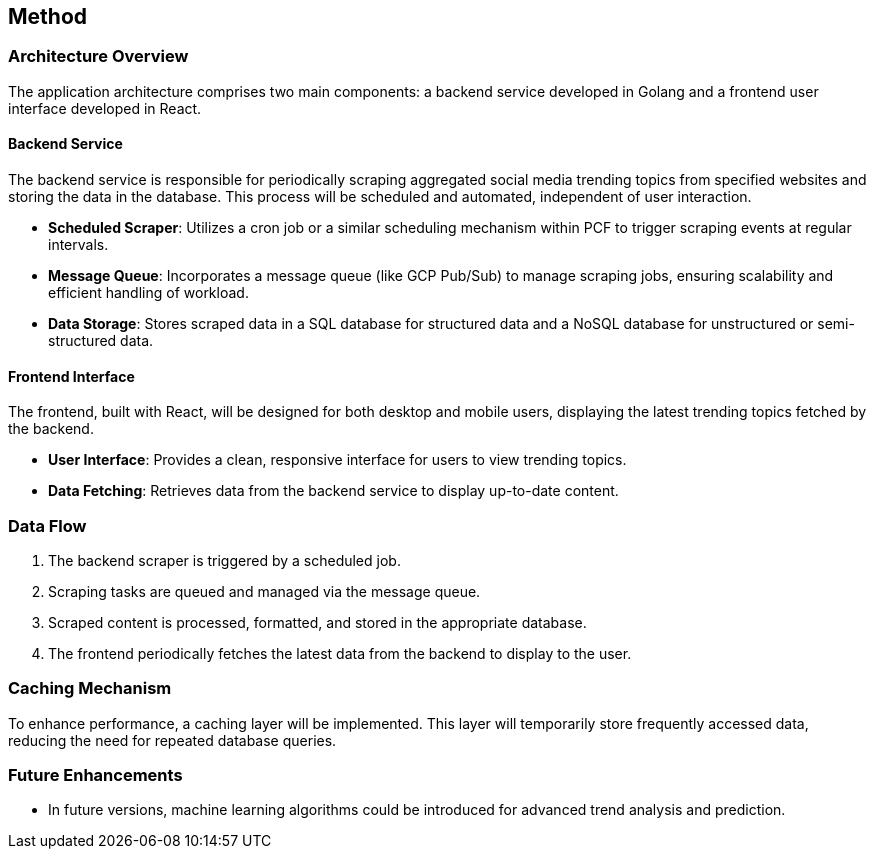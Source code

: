 == Method

=== Architecture Overview

The application architecture comprises two main components: a backend service developed in Golang and a frontend user interface developed in React.

==== Backend Service

The backend service is responsible for periodically scraping aggregated social media trending topics from specified websites and storing the data in the database. This process will be scheduled and automated, independent of user interaction.

* *Scheduled Scraper*: Utilizes a cron job or a similar scheduling mechanism within PCF to trigger scraping events at regular intervals.
* *Message Queue*: Incorporates a message queue (like GCP Pub/Sub) to manage scraping jobs, ensuring scalability and efficient handling of workload.
* *Data Storage*: Stores scraped data in a SQL database for structured data and a NoSQL database for unstructured or semi-structured data.

==== Frontend Interface

The frontend, built with React, will be designed for both desktop and mobile users, displaying the latest trending topics fetched by the backend.

* *User Interface*: Provides a clean, responsive interface for users to view trending topics.
* *Data Fetching*: Retrieves data from the backend service to display up-to-date content.

=== Data Flow

1. The backend scraper is triggered by a scheduled job.
2. Scraping tasks are queued and managed via the message queue.
3. Scraped content is processed, formatted, and stored in the appropriate database.
4. The frontend periodically fetches the latest data from the backend to display to the user.

=== Caching Mechanism

To enhance performance, a caching layer will be implemented. This layer will temporarily store frequently accessed data, reducing the need for repeated database queries.

=== Future Enhancements

* In future versions, machine learning algorithms could be introduced for advanced trend analysis and prediction.

